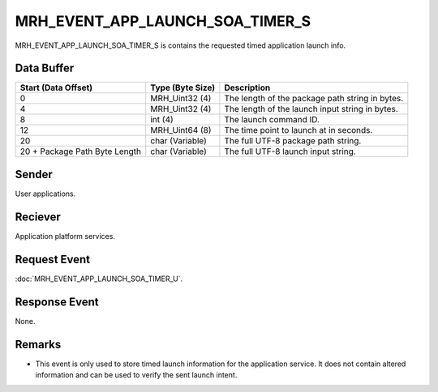 MRH_EVENT_APP_LAUNCH_SOA_TIMER_S
================================
MRH_EVENT_APP_LAUNCH_SOA_TIMER_S is contains the requested timed application 
launch info.

Data Buffer
-----------
.. list-table::
    :header-rows: 1

    * - Start (Data Offset)
      - Type (Byte Size)
      - Description
    * - 0
      - MRH_Uint32 (4)
      - The length of the package path string in bytes.
    * - 4
      - MRH_Uint32 (4)
      - The length of the launch input string in bytes.
    * - 8
      - int (4)
      - The launch command ID.
    * - 12
      - MRH_Uint64 (8)
      - The time point to launch at in seconds.
    * - 20
      - char (Variable)
      - The full UTF-8 package path string.
    * - 20 + Package Path Byte Length
      - char (Variable)
      - The full UTF-8 launch input string.


Sender
------
User applications.

Reciever
--------
Application platform services.

Request Event
-------------
:doc:`MRH_EVENT_APP_LAUNCH_SOA_TIMER_U`.

Response Event
--------------
None.

Remarks
-------
* This event is only used to store timed launch information for the application
  service. It does not contain altered information and can be used to verify 
  the sent launch intent.